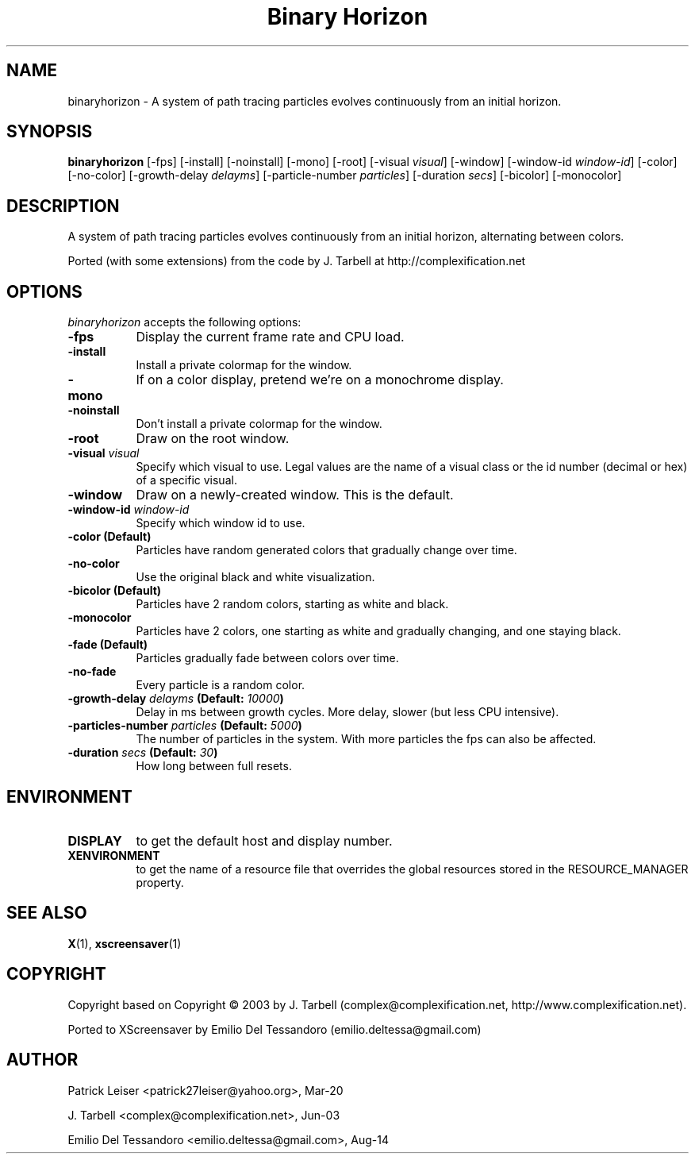 .TH "Binary Horizon" 1 "23-Mar-20" "X Version 11"
.SH NAME
binaryhorizon - A system of path tracing particles evolves continuously from an initial horizon. 
.SH SYNOPSIS
.B binaryhorizon
[\-fps]
[\-install]
[\-noinstall]
[\-mono]
[\-root]
[\-visual \fIvisual\fP]
[\-window] 
[\-window\-id \fIwindow\-id\fP]
[\-color]
[\-no\-color]
[\-growth\-delay \fIdelayms\fP]
[\-particle\-number \fIparticles\fP]
[\-duration \fIsecs\fP]
[\-bicolor]
[\-monocolor]
.SH DESCRIPTION
A system of path tracing particles evolves continuously from an initial horizon, alternating between colors. 


Ported (with some extensions) from the code by J. Tarbell at http://complexification.net
.SH OPTIONS
.I binaryhorizon
accepts the following options:
.TP 8
.B \-fps
Display the current frame rate and CPU load.
.TP 8
.B \-install
Install a private colormap for the window.
.TP 8
.B \-mono
If on a color display, pretend we're on a monochrome display.
.TP 8
.B \-noinstall
Don't install a private colormap for the window.
.TP 8
.B \-root
Draw on the root window.
.TP 8
.B \-visual \fIvisual\fP
Specify which visual to use. Legal values are the name of a visual
class or the id number (decimal or hex) of a specific visual.
.TP 8
.B \-window
Draw on a newly-created window. This is the default.
.TP 8
.B \-window\-id \fIwindow\-id\fP
Specify which window id to use.
.TP 8
.B \-color (Default)
Particles have random generated colors that gradually change over time.
.TP 8
.B \-no\-color
Use the original black and white visualization.
.TP 8
.B \-bicolor (Default)
Particles have 2 random colors, starting as white and black.
.TP 8
.B \-monocolor
Particles have 2 colors, one starting as white and gradually changing,
and one staying black.
.TP 8
.B \-fade (Default)
Particles gradually fade between colors over time.
.TP 8
.B \-no-fade
Every particle is a random color.
.TP 8
.B \-growth\-delay \fIdelayms\fP (Default: \fI10000\fP)
Delay in ms between growth cycles. More delay, slower (but less CPU intensive).
.TP 8
.B \-particles\-number \fIparticles\fP (Default: \fI5000\fP)
The number of particles in the system. With more particles the fps
can also be affected.
.TP 8
.B \-duration \fIsecs\fP (Default: \fI30\fP)
How long between full resets.
.SH ENVIRONMENT
.PP
.TP 8
.B DISPLAY
to get the default host and display number.
.TP 8
.B XENVIRONMENT
to get the name of a resource file that overrides the global
resources stored in the RESOURCE_MANAGER property.
.SH SEE ALSO
.BR X (1),
.BR xscreensaver (1)
.SH COPYRIGHT
Copyright \co 2020 by Patrick Leiser, (patrick27leiser@yahoo.com, http://www.patronics.org).

based on Copyright \(co 2003 by J. Tarbell
(complex@complexification.net, http://www.complexification.net).

Ported to XScreensaver by Emilio Del Tessandoro (emilio.deltessa@gmail.com)
.SH AUTHOR
Patrick Leiser <patrick27leiser@yahoo.org>, Mar-20

J. Tarbell <complex@complexification.net>, Jun-03

Emilio Del Tessandoro <emilio.deltessa@gmail.com>, Aug-14
